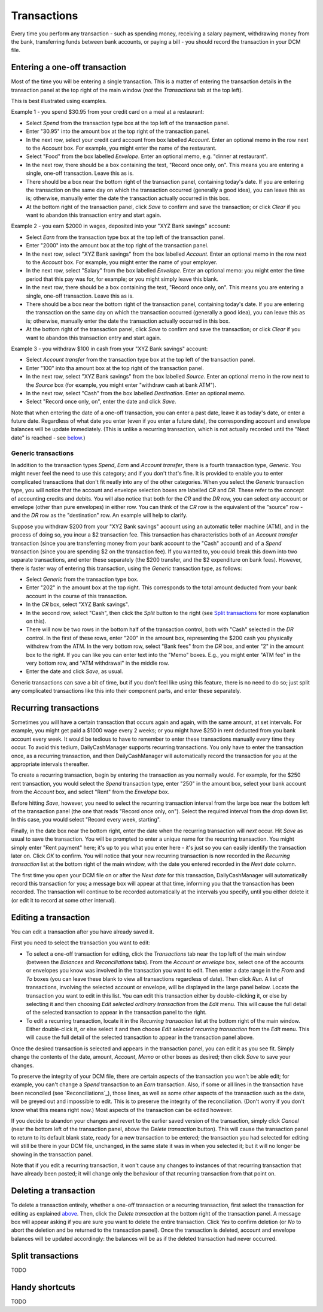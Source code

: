 Transactions
============

Every time you perform any transaction - such as spending money, receiving a
salary payment, withdrawing money from the bank, transferring funds between
bank accounts, or paying a bill - you should record the transaction in your
DCM file. 

Entering a one-off transaction
------------------------------

Most of the time you will be entering a single transaction. This is a matter
of entering the transaction details in the transaction panel at the top right
of the main window (*not* the *Transactions* tab at the top left).

This is best illustrated using examples.

Example 1 - you spend $30.95 from your credit card on a meal at a restaurant:

- Select *Spend* from the transaction type box at the top left of the
  transaction panel.
- Enter "30.95" into the amount box at the top right of the transaction panel.
- In the next row, select your credit card account from box labelled *Account*.
  Enter an optional memo in the row next to the *Account* box. For example, you
  might enter the name of the restaurant.
- Select "Food" from the box labelled *Envelope*. Enter an optional memo, e.g.
  "dinner at restaurant".
- In the next row, there should be a box containing the text, "Record once only,
  on". This means you are entering a single, one-off transaction. Leave this
  as is.
- There should be a box near the bottom right of the transaction panel,
  containing today's date. If you are entering the transaction on the same day
  on which the transaction occurred (generally a good idea), you can
  leave this as is; otherwise, manually enter the date the transaction actually
  occurred in this box.
- At the bottom right of the transaction panel, click *Save* to confirm and save
  the transaction; or click *Clear* if you want to abandon this transaction
  entry and start again.

Example 2 - you earn $2000 in wages, deposited into your "XYZ Bank savings"
account:

- Select *Earn* from the transaction type box at the top left of the transaction
  panel.
- Enter "2000" into the amount box at the top right of the transaction panel.
- In the next row, select "XYZ Bank savings" from the box labelled
  *Account*. Enter an optional memo in the row next to the *Account* box. For
  example, you might enter the name of your employer.
- In the next row, select "Salary" from the box labelled *Envelope*. Enter an
  optional memo: you might enter the time period that this pay was for, for
  example; or you might simply leave this blank.
- In the next row, there should be a box containing the text, "Record once only,
  on". This means you are entering a single, one-off transaction. Leave this
  as is.
- There should be a box near the bottom right of the transaction panel,
  containing today's date. If you are entering the transaction on the same
  day on which the transaction occurred (generally a good idea), you can leave
  this as is; otherwise, manually enter the date the transaction actually
  occurred in this box.
- At the bottom right of the transaction panel, click *Save* to confirm and save
  the transaction; or click *Clear* if you want to abandon this transaction
  entry and start again.

Example 3 - you withdraw $100 in cash from your "XYZ Bank savings" account:

- Select *Account transfer* from the transaction type box at the top left of the
  transaction panel.
- Enter "100" into tha amount box at the top right of the transaction panel.
- In the next row, select "XYZ Bank savings" from the box labelled *Source*.
  Enter an optional memo in the row next to the *Source* box (for example, you
  might enter "withdraw cash at bank ATM").
- In the next row, select "Cash" from the box labelled *Destination*. Enter an
  optional memo.
- Select "Record once only, on", enter the date and click *Save*.

Note that when entering the date of a one-off transaction, you can enter a past
date, leave it as today's date, or enter a future date. Regardless of what date
you enter (even if you enter a future date), the corresponding account and
envelope balances will be update immediately. (This is unlike a recurring
transaction, which is not actually recorded until the "Next date" is reached -
see `below`_.)

Generic transactions
....................

In addition to the transaction types *Spend*, *Earn* and *Account transfer*,
there is a fourth transaction type, *Generic*. You might never feel the need
to use this category; and if you don't that's fine. It is provided to enable
you to enter complicated transactions that don't fit neatly into any of the
other categories. When you select the *Generic* transaction type, you will
notice that the account and envelope selection boxes are labelled *CR* and *DR*.
These refer to the concept of accounting credits and debits. You will also
notice that both for the *CR* and the *DR* row, you can select *any* account
or envelope (other than pure envelopes) in either row. You can think of the *CR*
row is the equivalent of the "source" row - and the *DR* row as the
"destination" row. An example will help to clarify.

Suppose you withdraw $200 from your "XYZ Bank savings" account using an
automatic teller machine (ATM), and in the process of doing so, you incur a $2
transaction fee. This transaction has characteristics both of an *Account
transfer* transaction (since you are transferring money from your bank account
to the "Cash" account) and of a *Spend* transaction (since you are spending $2
on the transaction fee). If you wanted to, you could break this down into two
separate transactions, and enter these separately (the $200 transfer, and the
$2 expenditure on bank fees). However, there is faster way of entering this
transaction, using the *Generic* transaction type, as follows:

- Select *Generic* from the transaction type box.
- Enter "202" in the amount box at the top right. This corresponds to the
  total amount deducted from your bank account in the course of this
  transaction.
- In the *CR* box, select "XYZ Bank savings".
- In the second row, select "Cash", then click the *Split* button to the
  right (see `Split transactions`_ for more explanation on this).
- There will now be two rows in the bottom half of the transaction control,
  both with "Cash" selected in the *DR* control. In the first of these
  rows, enter "200" in the amount box, representing the $200 cash you physically
  withdrew from the ATM. In the very bottom row, select "Bank fees" from the
  *DR* box, and enter "2" in the amount box to the right. If you can like you
  can enter text into the "Memo" boxes. E.g., you might enter "ATM fee" in
  the very bottom row, and "ATM withdrawal" in the middle row.
- Enter the date and click *Save*, as usual.

Generic transactions can save a bit of time, but if you don't feel like using
this feature, there is no need to do so; just split any complicated transactions
like this into their component parts, and enter these separately.

Recurring transactions
----------------------

Sometimes you will have a certain transaction that occurs again and again, with
the same amount, at set intervals. For example, you might get paid a $1000
wage every 2 weeks; or you might have $250 in rent deducted from you bank
account every week. It would be tedious to have to remember to enter these
transactions manually every time they occur. To avoid this tedium,
DailyCashManager supports recurring transactions. You only have to enter the
transaction once, as a recurring transaction, and then DailyCashManager will
automatically record the transaction for you at the appropriate intervals
thereafter.

To create a recurring transaction, begin by entering the transaction as you
normally would. For example, for the $250 rent transaction, you would select
the *Spend* transaction type, enter "250" in the amount box, select your
bank account from the *Account* box, and select "Rent" from the *Envelope*
box.

Before hitting *Save*, however, you need to select the recurring
transaction interval from the large box near the bottom left of the
transaction panel (the one that reads "Record once only, on"). Select the
required interval from the drop down list. In this case, you would select
"Record every week, starting".

Finally, in the date box near the bottom right, enter the date when the
recurring transaction will *next* occur. Hit *Save* as usual to save
the transaction. You will be prompted to enter a unique name for the
recurring transaction. You might simply enter "Rent payment" here; it's up
to you what you enter here - it's just so you can easily identify the
transaction later on. Click *OK* to confirm. You will notice that your new
recurring transaction is now recorded in the *Recurring transaction* list at the
bottom right of the main window, with the date you entered recorded in the
*Next date* column.

The first time you open your DCM file on or after the *Next date* for this
transaction, DailyCashManager will automatically record this transaction
for you; a message box will appear at that time, informing you that the
transaction has been recorded. The transaction will continue to be recorded
automatically at the intervals you specify, until you either delete it (or
edit it to record at some other interval).

Editing a transaction
---------------------

You can edit a transaction after you have already saved it.

First you need to select the transaction you want to edit:

- To select a one-off transaction for editing, click the *Transactions* tab near
  the top left of the main window (between the *Balances* and *Reconciliations*
  tabs). From the *Account or envelope* box, select one of the accounts or
  envelopes you know was involved in the transaction you want to edit. Then
  enter a date range in the *From* and *To* boxes (you can leave these blank to
  view all transactions regardless of date). Then click *Run*. A list of
  transactions, involving the selected account or envelope, will be displayed in
  the large panel below. Locate the transaction you want to edit in this list.
  You can edit this transaction either by double-clicking it, or else by
  selecting it and then choosing *Edit selected ordinary transaction* from the
  *Edit* menu. This will cause the full detail of the selected transaction to
  appear in the transaction panel to the right.
- To edit a recurring transaction, locate it in the *Recurring transaction*
  list at the bottom right of the main window. Either double-click it, or
  else select it and then choose *Edit selected recurring transaction* from the
  *Edit* menu. This will cause the full detail of the selected transaction to
  appear in the transaction panel above.

Once the desired transaction is selected and appears in the transaction
panel, you can edit it as you see fit. Simply change the contents of the date,
amount, *Account*, *Memo* or other boxes as desired; then click *Save* to save
your changes.

To preserve the integrity of your DCM file, there are certain aspects of the
transaction you won't be able edit; for example, you can't change a *Spend*
transaction to an *Earn* transaction. Also, if some or all lines in the
transaction have been reconciled (see `Reconciliations`_), those lines, as well
as some other aspects of the transaction such as the date, will be greyed out
and impossible to edit. This is to preserve the integrity of the reconciliation.
(Don't worry if you don't know what this means right now.) Most aspects of the
transaction can be edited however.

If you decide to abandon your changes and revert to the earlier saved version
of the transaction, simply click *Cancel* (near the bottom left of the
transaction panel, above the *Delete transaction* button). This will cause
the transaction panel to return to its default blank state, ready for a new
transaction to be entered; the transaction you had selected for editing will
still be there in your DCM file, unchanged, in the same state it was in when
you selected it; but it will no longer be showing in the transaction panel.

Note that if you edit a recurring transaction, it won't cause any changes to
instances of that recurring transaction that have already been posted; it will
change only the behaviour of that recurring transaction from that point on.

Deleting a transaction
----------------------

To delete a transaction entirely, whether a one-off transaction or a recurring
transaction, first select the transaction for editing as explained
`above`_. Then, click the *Delete transaction* at the bottom right of the
transaction panel. A message box will appear asking if you are sure you want
to delete the entire transaction. Click *Yes* to confirm deletion (or *No* to
abort the deletion and be returned to the transaction panel). Once the
transaction is deleted, account and envelope balances will be updated
accordingly: the balances will be as if the deleted transaction had
never occurred.

Split transactions
------------------

TODO

Handy shortcuts
---------------

TODO

.. references
.. _`below`: Transactions.html#recurring-transactions
.. _`above`: Transactions.html#editing-a-transaction
